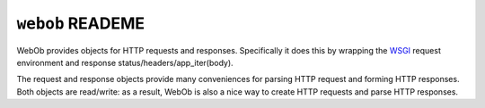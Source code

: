 ``webob`` READEME
=================

.. image:: https://pypip.in/version/WebOb/badge.svg?style=flat
    :target: https://pypi.python.org/pypi/WebOb/
    :alt: Latest Version

.. image:: https://travis-ci.org/Pylons/webob.png?branch=master
        :target: https://travis-ci.org/Pylons/webob

WebOb provides objects for HTTP requests and responses.  Specifically
it does this by wrapping the `WSGI <http://wsgi.org>`_ request
environment and response status/headers/app_iter(body).

The request and response objects provide many conveniences for parsing
HTTP request and forming HTTP responses.  Both objects are read/write:
as a result, WebOb is also a nice way to create HTTP requests and
parse HTTP responses.
